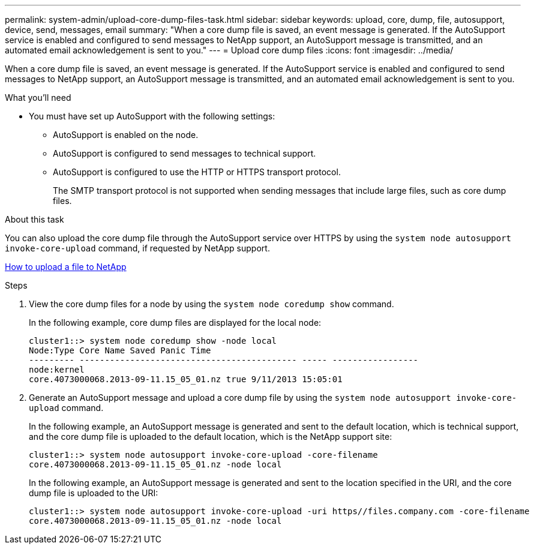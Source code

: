 ---
permalink: system-admin/upload-core-dump-files-task.html
sidebar: sidebar
keywords: upload, core, dump, file, autosupport, device, send, messages, email
summary: "When a core dump file is saved, an event message is generated. If the AutoSupport service is enabled and configured to send messages to NetApp support, an AutoSupport message is transmitted, and an automated email acknowledgement is sent to you."
---
= Upload core dump files
:icons: font
:imagesdir: ../media/

[.lead]
When a core dump file is saved, an event message is generated. If the AutoSupport service is enabled and configured to send messages to NetApp support, an AutoSupport message is transmitted, and an automated email acknowledgement is sent to you.

.What you'll need

* You must have set up AutoSupport with the following settings:
 ** AutoSupport is enabled on the node.
 ** AutoSupport is configured to send messages to technical support.
 ** AutoSupport is configured to use the HTTP or HTTPS transport protocol.
+
The SMTP transport protocol is not supported when sending messages that include large files, such as core dump files.

.About this task

You can also upload the core dump file through the AutoSupport service over HTTPS by using the `system node autosupport invoke-core-upload` command, if requested by NetApp support.

https://kb.netapp.com/Advice_and_Troubleshooting/Miscellaneous/How_to_upload_a_file_to_NetApp[How to upload a file to NetApp^]

.Steps

. View the core dump files for a node by using the `system node coredump show` command.
+
In the following example, core dump files are displayed for the local node:
+
----
cluster1::> system node coredump show -node local
Node:Type Core Name Saved Panic Time
--------- ------------------------------------------- ----- -----------------
node:kernel
core.4073000068.2013-09-11.15_05_01.nz true 9/11/2013 15:05:01
----

. Generate an AutoSupport message and upload a core dump file by using the `system node autosupport invoke-core-upload` command.
+
In the following example, an AutoSupport message is generated and sent to the default location, which is technical support, and the core dump file is uploaded to the default location, which is the NetApp support site:
+
----
cluster1::> system node autosupport invoke-core-upload -core-filename
core.4073000068.2013-09-11.15_05_01.nz -node local
----
+
In the following example, an AutoSupport message is generated and sent to the location specified in the URI, and the core dump file is uploaded to the URI:
+
----
cluster1::> system node autosupport invoke-core-upload -uri https//files.company.com -core-filename
core.4073000068.2013-09-11.15_05_01.nz -node local
----
